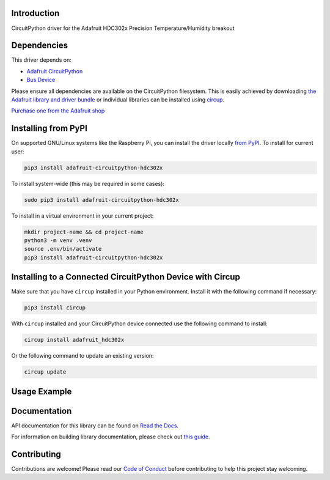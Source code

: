 Introduction
============


.. image:: https://readthedocs.org/projects/adafruit-circuitpython-hdc302x/badge/?version=latest
    :target: https://docs.circuitpython.org/projects/hdc302x/en/latest/
    :alt: Documentation Status


.. image:: https://raw.githubusercontent.com/adafruit/Adafruit_CircuitPython_Bundle/main/badges/adafruit_discord.svg
    :target: https://adafru.it/discord
    :alt: Discord


.. image:: https://github.com/adafruit/Adafruit_CircuitPython_HDC302x/workflows/Build%20CI/badge.svg
    :target: https://github.com/adafruit/Adafruit_CircuitPython_HDC302x/actions
    :alt: Build Status


.. image:: https://img.shields.io/badge/code%20style-black-000000.svg
    :target: https://github.com/psf/black
    :alt: Code Style: Black

CircuitPython driver for the Adafruit HDC302x Precision Temperature/Humidity breakout


Dependencies
=============
This driver depends on:

* `Adafruit CircuitPython <https://github.com/adafruit/circuitpython>`_
* `Bus Device <https://github.com/adafruit/Adafruit_CircuitPython_BusDevice>`_

Please ensure all dependencies are available on the CircuitPython filesystem.
This is easily achieved by downloading
`the Adafruit library and driver bundle <https://circuitpython.org/libraries>`_
or individual libraries can be installed using
`circup <https://github.com/adafruit/circup>`_.

`Purchase one from the Adafruit shop <http://www.adafruit.com/products/5989>`_

Installing from PyPI
=====================

On supported GNU/Linux systems like the Raspberry Pi, you can install the driver locally `from
PyPI <https://pypi.org/project/adafruit-circuitpython-hdc302x/>`_.
To install for current user:

.. code-block:: shell

    pip3 install adafruit-circuitpython-hdc302x

To install system-wide (this may be required in some cases):

.. code-block:: shell

    sudo pip3 install adafruit-circuitpython-hdc302x

To install in a virtual environment in your current project:

.. code-block:: shell

    mkdir project-name && cd project-name
    python3 -m venv .venv
    source .env/bin/activate
    pip3 install adafruit-circuitpython-hdc302x

Installing to a Connected CircuitPython Device with Circup
==========================================================

Make sure that you have ``circup`` installed in your Python environment.
Install it with the following command if necessary:

.. code-block:: shell

    pip3 install circup

With ``circup`` installed and your CircuitPython device connected use the
following command to install:

.. code-block:: shell

    circup install adafruit_hdc302x

Or the following command to update an existing version:

.. code-block:: shell

    circup update

Usage Example
=============

.. code-block:: python
    import time
    import board
    import adafruit_hdc302x

    i2c = board.I2C()
    sensor = adafruit_hdc302x.HDC302x(i2c)

    while True:
        print(sensor.temperature, sensor.relative_humidity)
        time.sleep(2)

Documentation
=============
API documentation for this library can be found on `Read the Docs <https://docs.circuitpython.org/projects/hdc302x/en/latest/>`_.

For information on building library documentation, please check out
`this guide <https://learn.adafruit.com/creating-and-sharing-a-circuitpython-library/sharing-our-docs-on-readthedocs#sphinx-5-1>`_.

Contributing
============

Contributions are welcome! Please read our `Code of Conduct
<https://github.com/adafruit/Adafruit_CircuitPython_HDC302x/blob/HEAD/CODE_OF_CONDUCT.md>`_
before contributing to help this project stay welcoming.
